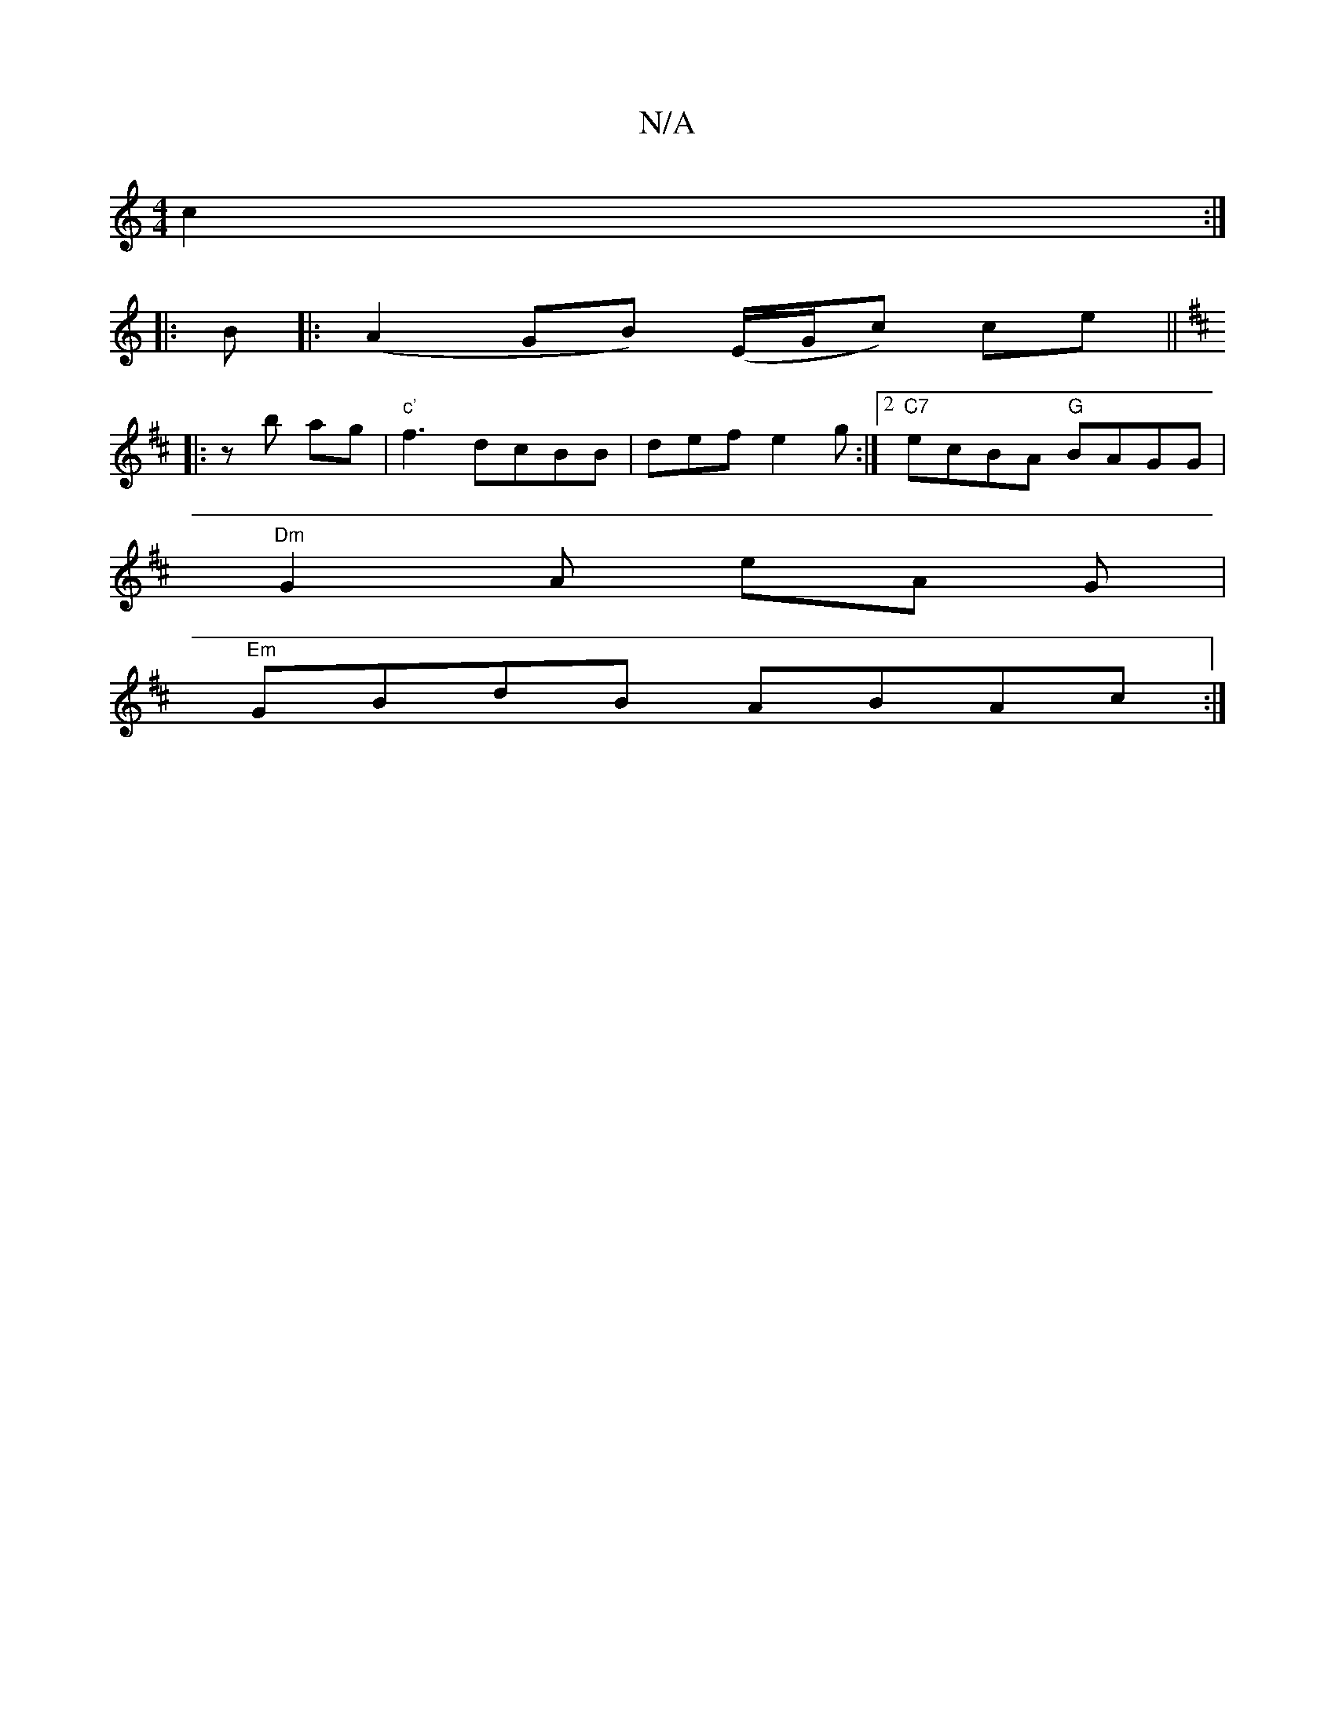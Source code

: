 X:1
T:N/A
M:4/4
R:N/A
K:Cmajor
c2 :|
|:B|: (A2GB) (E/G/{1}c) ce ||
K:D
|:zb ag |"c'"f3- dcBB|def e2 g:|2 "C7"ecBA "G"BAGG |
"Dm" G2A eA G |
"Em"GBdB ABAc :|

|: defd e2 ef |
~a2 ed cBAG | GBcA GED2 | ~G3A BGAG | F2dB AGBG |
[1 dB,c